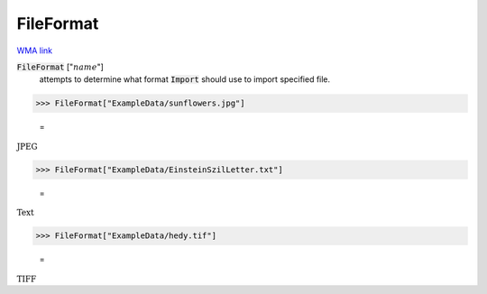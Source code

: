 FileFormat
==========

`WMA link <https://reference.wolfram.com/language/ref/FileFormat.html>`_


:code:`FileFormat` [":math:`name`"]
    attempts to determine what format :code:`Import`  should use to import specified file.





>>> FileFormat["ExampleData/sunflowers.jpg"]

    =
:math:`\text{JPEG}`


>>> FileFormat["ExampleData/EinsteinSzilLetter.txt"]

    =
:math:`\text{Text}`


>>> FileFormat["ExampleData/hedy.tif"]

    =
:math:`\text{TIFF}`


